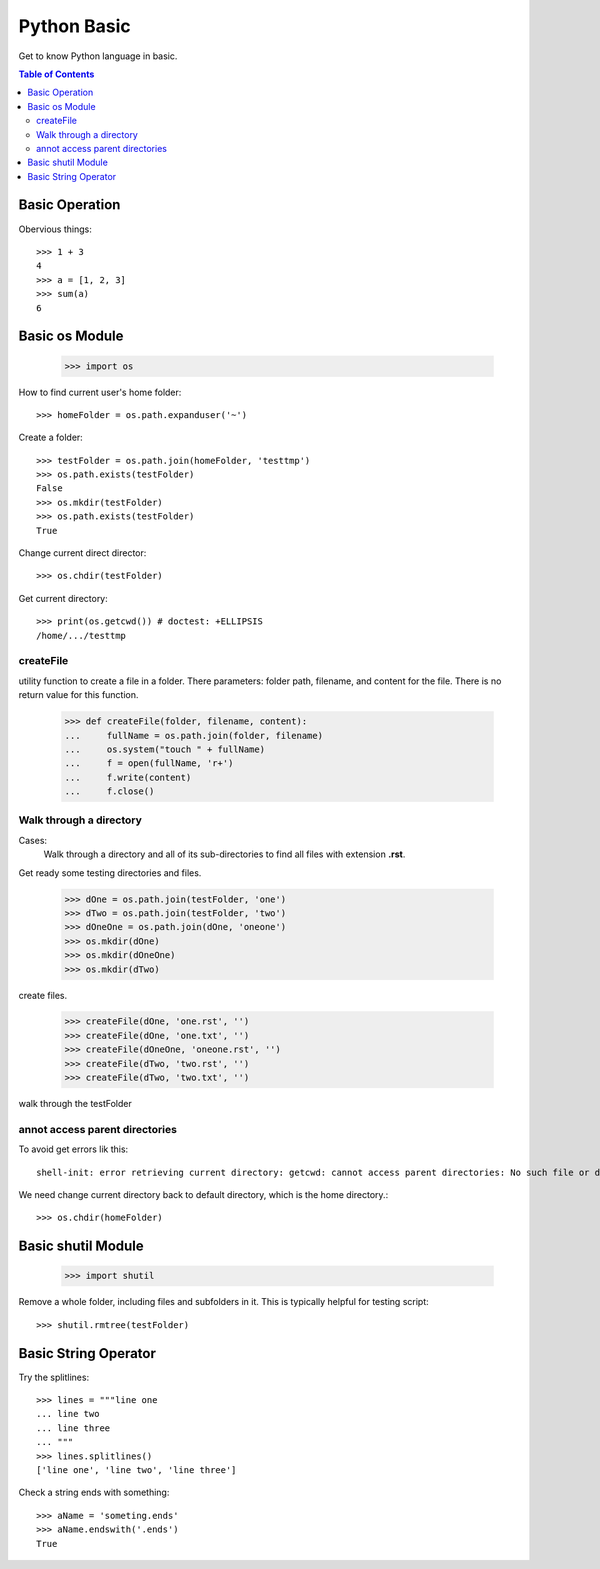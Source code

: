Python Basic
============

Get to know Python language in basic.

.. contents:: Table of Contents
   :depth: 5

Basic Operation
---------------

Obervious things::

  >>> 1 + 3
  4
  >>> a = [1, 2, 3]
  >>> sum(a)
  6

Basic os Module
---------------

  >>> import os

How to find current user's home folder::

  >>> homeFolder = os.path.expanduser('~')

Create a folder::

  >>> testFolder = os.path.join(homeFolder, 'testtmp')
  >>> os.path.exists(testFolder)
  False
  >>> os.mkdir(testFolder)
  >>> os.path.exists(testFolder)
  True

Change current direct director::

  >>> os.chdir(testFolder)

Get current directory::

  >>> print(os.getcwd()) # doctest: +ELLIPSIS
  /home/.../testtmp

createFile
~~~~~~~~~~

utility function to create a file in a folder.
There parameters: folder path, filename, and content for the file.
There is no return value for this function.

  >>> def createFile(folder, filename, content):
  ...     fullName = os.path.join(folder, filename)
  ...     os.system("touch " + fullName)
  ...     f = open(fullName, 'r+')
  ...     f.write(content)
  ...     f.close()

Walk through a directory
~~~~~~~~~~~~~~~~~~~~~~~~

Cases:
  Walk through a directory and all of its sub-directories to 
  find all files with extension **.rst**.

Get ready some testing directories and files.

  >>> dOne = os.path.join(testFolder, 'one')
  >>> dTwo = os.path.join(testFolder, 'two')
  >>> dOneOne = os.path.join(dOne, 'oneone')
  >>> os.mkdir(dOne)
  >>> os.mkdir(dOneOne)
  >>> os.mkdir(dTwo)

create files.

  >>> createFile(dOne, 'one.rst', '')
  >>> createFile(dOne, 'one.txt', '')
  >>> createFile(dOneOne, 'oneone.rst', '')
  >>> createFile(dTwo, 'two.rst', '')
  >>> createFile(dTwo, 'two.txt', '')

walk through the testFolder


annot access parent directories
~~~~~~~~~~~~~~~~~~~~~~~~~~~~~~~

To avoid get errors lik this::

  shell-init: error retrieving current directory: getcwd: cannot access parent directories: No such file or directory

We need change current directory back to default directory,
which is the home directory.::

  >>> os.chdir(homeFolder)

Basic shutil Module
-------------------

  >>> import shutil

Remove a whole folder, including files and subfolders in it.
This is typically helpful for testing script::

  >>> shutil.rmtree(testFolder)

Basic String Operator
---------------------

Try the splitlines::

  >>> lines = """line one
  ... line two
  ... line three
  ... """
  >>> lines.splitlines()
  ['line one', 'line two', 'line three']

Check a string ends with something::

  >>> aName = 'someting.ends'
  >>> aName.endswith('.ends')
  True
